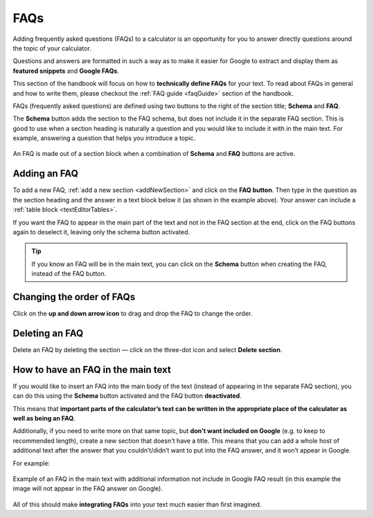 .. _faqs:

FAQs
====

Adding frequently asked questions (FAQs) to a calculator is an opportunity for you to answer directly questions around the topic of your calculator.

Questions and answers are formatted in such a way as to make it easier for Google to extract and display them as **featured snippets** and **Google FAQs**.

This section of the handbook will focus on how to **technically define FAQs** for your text. To read about FAQs in general and how to write them, please checkout the :ref:`FAQ guide <faqGuide>` section of the handbook.

FAQs (frequently asked questions) are defined using two buttons to the right of the section title; **Schema** and **FAQ**.

The **Schema** button adds the section to the FAQ schema, but does not include it in the separate FAQ section. This is good to use when a section heading is naturally a question and you would like to include it with in the main text. For example, answering a question that helps you introduce a topic.



.. _faqExample:
.. figure:: img/faq-eg.png
  :alt: shows the location of the FAQ section, which is below the description text box
  :align: center

  An FAQ is made out of a section block when a combination of **Schema** and **FAQ** buttons are active.

Adding an FAQ
-------------

To add a new FAQ, :ref:`add a new section <addNewSection>` and click on the **FAQ button**. Then type in the question as the section heading and the answer in a text block below it (as shown in the example above). Your answer can include a :ref:`table block <textEditorTables>`.

If you want the FAQ to appear in the main part of the text and not in the FAQ section at the end, click on the FAQ buttons again to deselect it, leaving only the schema button activated.

.. tip::
  If you know an FAQ will be in the main text, you can click on the **Schema** button when creating the FAQ, instead of the FAQ button.

Changing the order of FAQs
--------------------------

Click on the **up and down arrow icon** to drag and drop the FAQ to change the order.

Deleting an FAQ
---------------

Delete an FAQ by deleting the section — click on the three-dot icon and select **Delete section**.

.. _faqReferencingFAQinMainText:

How to have an FAQ in the main text
-----------------------------------

If you would like to insert an FAQ into the main body of the text (instead of appearing in the separate FAQ section), you can do this using the **Schema** button activated and the FAQ button **deactivated**.

This means that **important parts of the calculator’s text can be written in the appropriate place of the calculator as well as being an FAQ**. 

Additionally, if you need to write more on that same topic, but **don't want included on Google** (e.g. to keep to recommended length), create a new section that doesn't have a title. This means that you can add a whole host of additional text after the answer that you couldn’t/didn’t want to put into the FAQ answer, and it won’t appear in Google.

For example:

.. _faqInlineText:
.. figure:: img/faq-inline-text.png
  :alt: example of an FAQ in the main text with additional information not include in Google FAQ result
  :align: center

  Example of an FAQ in the main text with additional information not include in Google FAQ result (in this example the image will not appear in the FAQ answer on Google).

All of this should make **integrating FAQs** into your text much easier than first imagined.


